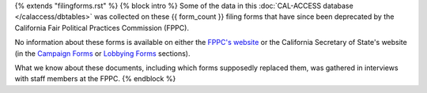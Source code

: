 {% extends "filingforms.rst" %}
{% block intro %} 
Some of the data in this :doc:`CAL-ACCESS database </calaccess/dbtables>` was collected on these {{ form_count }}
filing forms that have since been deprecated by the California Fair Political Practices Commission (FPPC).

No information about these forms is available on either the `FPPC's website <http://www.fppc.ca.gov/forms.html>`_ or the
California Secretary of State's website (in the `Campaign Forms <http://www.sos.ca.gov/campaign-lobbying/campaign-disclosure-and-requirements/campaign-forms-and-instructions/>`_ or `Lobbying Forms <http://www.sos.ca.gov/campaign-lobbying/lobbying-disclosure-requirements/lobbying-forms-instructions/>`_ sections).

What we know about these documents, including which forms supposedly replaced them,
was gathered in interviews with staff members at the FPPC.
{% endblock %}
